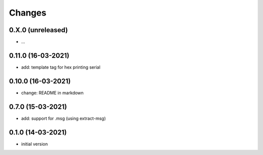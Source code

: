 Changes
=======

0.X.0 (unreleased)
------------------
- ...


0.11.0 (16-03-2021)
-------------------
- add: template tag for hex printing serial

0.10.0 (16-03-2021)
-------------------
- change: README in markdown

0.7.0 (15-03-2021)
------------------
- add: support for .msg (using extract-msg)

0.1.0 (14-03-2021)
------------------
- initial version
